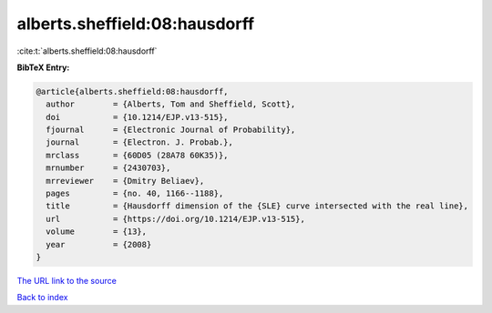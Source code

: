 alberts.sheffield:08:hausdorff
==============================

:cite:t:`alberts.sheffield:08:hausdorff`

**BibTeX Entry:**

.. code-block:: bibtex

   @article{alberts.sheffield:08:hausdorff,
     author        = {Alberts, Tom and Sheffield, Scott},
     doi           = {10.1214/EJP.v13-515},
     fjournal      = {Electronic Journal of Probability},
     journal       = {Electron. J. Probab.},
     mrclass       = {60D05 (28A78 60K35)},
     mrnumber      = {2430703},
     mrreviewer    = {Dmitry Beliaev},
     pages         = {no. 40, 1166--1188},
     title         = {Hausdorff dimension of the {SLE} curve intersected with the real line},
     url           = {https://doi.org/10.1214/EJP.v13-515},
     volume        = {13},
     year          = {2008}
   }

`The URL link to the source <https://doi.org/10.1214/EJP.v13-515>`__


`Back to index <../By-Cite-Keys.html>`__
